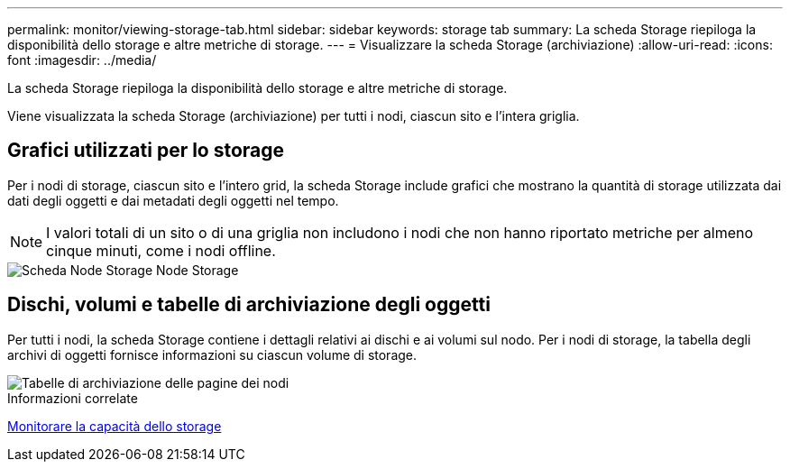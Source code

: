 ---
permalink: monitor/viewing-storage-tab.html 
sidebar: sidebar 
keywords: storage tab 
summary: La scheda Storage riepiloga la disponibilità dello storage e altre metriche di storage. 
---
= Visualizzare la scheda Storage (archiviazione)
:allow-uri-read: 
:icons: font
:imagesdir: ../media/


[role="lead"]
La scheda Storage riepiloga la disponibilità dello storage e altre metriche di storage.

Viene visualizzata la scheda Storage (archiviazione) per tutti i nodi, ciascun sito e l'intera griglia.



== Grafici utilizzati per lo storage

Per i nodi di storage, ciascun sito e l'intero grid, la scheda Storage include grafici che mostrano la quantità di storage utilizzata dai dati degli oggetti e dai metadati degli oggetti nel tempo.


NOTE: I valori totali di un sito o di una griglia non includono i nodi che non hanno riportato metriche per almeno cinque minuti, come i nodi offline.

image::../media/nodes_storage_node_storage_tab.png[Scheda Node Storage Node Storage]



== Dischi, volumi e tabelle di archiviazione degli oggetti

Per tutti i nodi, la scheda Storage contiene i dettagli relativi ai dischi e ai volumi sul nodo. Per i nodi di storage, la tabella degli archivi di oggetti fornisce informazioni su ciascun volume di storage.

image::../media/nodes_page_storage_tables.png[Tabelle di archiviazione delle pagine dei nodi]

.Informazioni correlate
xref:monitoring-storage-capacity.adoc[Monitorare la capacità dello storage]
